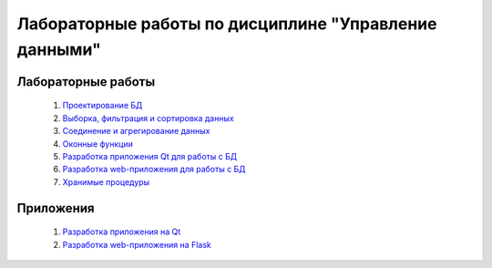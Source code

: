 ******************************************************
Лабораторные работы по дисциплине "Управление данными"
******************************************************


Лабораторные работы
===================

   1. `Проектирование БД <design.rst>`_
   2. `Выборка, фильтрация и сортировка данных <select.rst>`_
   3. `Соединение и агрегирование данных <join.rst>`_
   4. `Оконные функции <window.rst>`_
   5. `Разработка приложения Qt для работы с БД <qt_app.rst>`_
   6. `Разработка web-приложения для работы с БД <web_app.rst>`_
   7. `Хранимые процедуры <procedure.rst>`_

Приложения
==========

   1. `Разработка приложения на Qt <qt.rst>`_
   2. `Разработка web-приложения на Flask <flaskr.rst>`_
